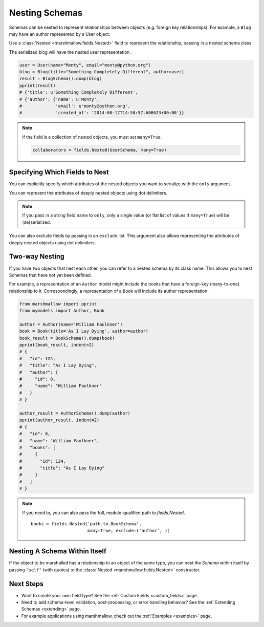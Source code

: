 
.. _nesting:

Nesting Schemas
===============

Schemas can be nested to represent relationships between objects (e.g. foreign key relationships). For example, a ``Blog`` may have an author represented by a User object.

.. code-block:: python
    :emphasize-lines: 14

    import datetime as dt

    class User(object):
        def __init__(self, name, email):
            self.name = name
            self.email = email
            self.created_at = dt.datetime.now()
            self.friends = []
            self.employer = None

    class Blog(object):
        def __init__(self, title, author):
            self.title = title
            self.author = author  # A User object

Use a :class:`Nested <marshmallow.fields.Nested>` field to represent the relationship, passing in a nested schema class.

.. code-block:: python
    :emphasize-lines: 10

    from marshmallow import Schema, fields, pprint

    class UserSchema(Schema):
        name = fields.String()
        email = fields.Email()
        created_at = fields.DateTime()

    class BlogSchema(Schema):
        title = fields.String()
        author = fields.Nested(UserSchema)

The serialized blog will have the nested user representation.

.. code-block:: python

    user = User(name="Monty", email="monty@python.org")
    blog = Blog(title="Something Completely Different", author=user)
    result = BlogSchema().dump(blog)
    pprint(result)
    # {'title': u'Something Completely Different',
    # {'author': {'name': u'Monty',
    #             'email': u'monty@python.org',
    #             'created_at': '2014-08-17T14:58:57.600623+00:00'}}

.. note::
    If the field is a collection of nested objects, you must set ``many=True``.

    .. code-block:: python

        collaborators = fields.Nested(UserSchema, many=True)

.. _specifying-nested-fields:

Specifying Which Fields to Nest
-------------------------------

You can explicitly specify which attributes of the nested objects you want to serialize with the ``only`` argument.

.. code-block:: python
    :emphasize-lines: 3

    class BlogSchema2(Schema):
        title = fields.String()
        author = fields.Nested(UserSchema, only=["email"])

    schema = BlogSchema2()
    result = schema.dump(blog)
    pprint(result)
    # {
    #     'title': u'Something Completely Different',
    #     'author': {'email': u'monty@python.org'}
    # }

You can represent the attributes of deeply nested objects using dot delimiters.

.. code-block:: python
    :emphasize-lines: 5

    class SiteSchema(Schema):
        blog = fields.Nested(BlogSchema2)

    schema = SiteSchema(only=['blog.author.email'])
    result = schema.dump(site)
    pprint(result)
    # {
    #     'blog': {
    #         'author': {'email': u'monty@python.org'}
    #     }
    # }

.. note::

    If you pass in a string field name to ``only``, only a single value (or flat list of values if ``many=True``) will be (de)serialized.

    .. code-block:: python
        :emphasize-lines: 4, 11, 18

        class UserSchema(Schema):
            name = fields.String()
            email = fields.Email()
            friends = fields.Nested('self', only='name', many=True)
        # ... create ``user`` ...
        serialized_data = UserSchema().dump(user)
        pprint(serialized_data)
        # {
        #     "name": "Steve",
        #     "email": "steve@example.com",
        #     "friends": ["Mike", "Joe"]
        # }
        deserialized_data = UserSchema().load(result)
        pprint(deserialized_data)
        # {
        #     "name": "Steve",
        #     "email": "steve@example.com",
        #     "friends": [{"name": "Mike"}, {"name": "Joe"}]
        # }


You can also exclude fields by passing in an ``exclude`` list. This argument also allows representing the attributes of deeply nested objects using dot delimiters.

.. _two-way-nesting:

Two-way Nesting
---------------

If you have two objects that nest each other, you can refer to a nested schema by its class name. This allows you to nest Schemas that have not yet been defined.


For example, a representation of an ``Author`` model might include the books that have a foreign-key (many-to-one) relationship to it. Correspondingly, a representation of a ``Book`` will include its author representation.

.. code-block:: python
    :emphasize-lines: 4

    class AuthorSchema(Schema):
        # Make sure to use the 'only' or 'exclude' params
        # to avoid infinite recursion
        books = fields.Nested('BookSchema', many=True, exclude=('author', ))
        class Meta:
            fields = ('id', 'name', 'books')

    class BookSchema(Schema):
        author = fields.Nested(AuthorSchema, only=('id', 'name'))
        class Meta:
            fields = ('id', 'title', 'author')

.. code-block:: python

    from marshmallow import pprint
    from mymodels import Author, Book

    author = Author(name='William Faulkner')
    book = Book(title='As I Lay Dying', author=author)
    book_result = BookSchema().dump(book)
    pprint(book_result, indent=2)
    # {
    #   "id": 124,
    #   "title": "As I Lay Dying",
    #   "author": {
    #     "id": 8,
    #     "name": "William Faulkner"
    #   }
    # }

    author_result = AuthorSchema().dump(author)
    pprint(author_result, indent=2)
    # {
    #   "id": 8,
    #   "name": "William Faulkner",
    #   "books": [
    #     {
    #       "id": 124,
    #       "title": "As I Lay Dying"
    #     }
    #   ]
    # }

.. note::
    If you need to, you can also pass the full, module-qualified path to `fields.Nested`. ::

        books = fields.Nested('path.to.BookSchema',
                              many=True, exclude=('author', ))

.. _self-nesting:

Nesting A Schema Within Itself
------------------------------

If the object to be marshalled has a relationship to an object of the same type, you can nest the `Schema` within itself by passing ``"self"`` (with quotes) to the :class:`Nested <marshmallow.fields.Nested>` constructor.

.. code-block:: python
    :emphasize-lines: 4,6

    class UserSchema(Schema):
        name = fields.String()
        email = fields.Email()
        friends = fields.Nested('self', many=True)
        # Use the 'exclude' argument to avoid infinite recursion
        employer = fields.Nested('self', exclude=('employer', ), default=None)

    user = User("Steve", 'steve@example.com')
    user.friends.append(User("Mike", 'mike@example.com'))
    user.friends.append(User('Joe', 'joe@example.com'))
    user.employer = User('Dirk', 'dirk@example.com')
    result = UserSchema().dump(user)
    pprint(result.data, indent=2)
    # {
    #     "name": "Steve",
    #     "email": "steve@example.com",
    #     "friends": [
    #         {
    #             "name": "Mike",
    #             "email": "mike@example.com",
    #             "friends": [],
    #             "employer": null
    #         },
    #         {
    #             "name": "Joe",
    #             "email": "joe@example.com",
    #             "friends": [],
    #             "employer": null
    #         }
    #     ],
    #     "employer": {
    #         "name": "Dirk",
    #         "email": "dirk@example.com",
    #         "friends": []
    #     }
    # }

Next Steps
----------

- Want to create your own field type? See the :ref:`Custom Fields <custom_fields>` page.
- Need to add schema-level validation, post-processing, or error handling behavior? See the :ref:`Extending Schemas <extending>` page.
- For example applications using marshmallow, check out the :ref:`Examples <examples>` page.
